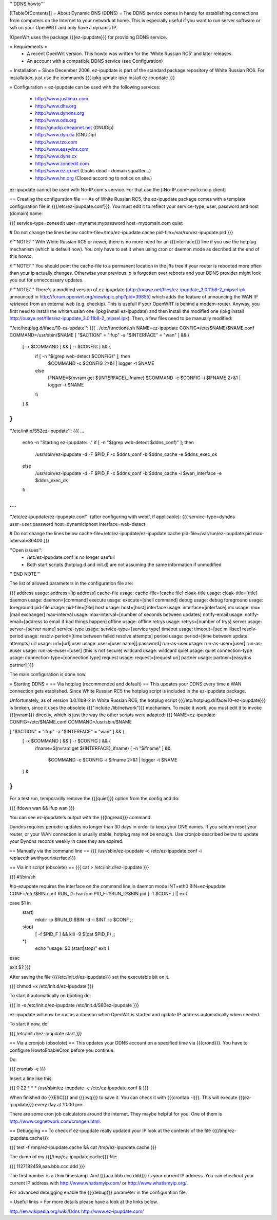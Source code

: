 '''DDNS howto'''

[[TableOfContents]]
= About Dynamic DNS (DDNS) =
The DDNS service comes in handy for establishing connections from computers on the Internet to your network at home. This is especially useful if you want to run server software or ssh on your OpenWRT and only have a dynamic IP.

!OpenWrt uses the package {{{ez-ipupdate}}} for providing DDNS service.

= Requirements =
 * A recent OpenWrt version. This howto was written for the 'White Russian RC5' and later releases.
 * An account with a compatible DDNS service (see Configuration)

= Installation =
Since December 2006, ez-ipupdate is part of the standard package repository of White Russian RC6. For installation, just use the commands
{{{
ipkg update
ipkg install ez-ipupdate
}}}

= Configuration =
ez-ipupdate can be used with the following services:

 * http://www.justlinux.com
 * http://www.dhs.org
 * http://www.dyndns.org
 * http://www.ods.org
 * http://gnudip.cheapnet.net (GNUDip)
 * http://www.dyn.ca (GNUDip)
 * http://www.tzo.com
 * http://www.easydns.com
 * http://www.dyns.cx
 * http://www.zoneedit.com
 * http://www.ez-ip.net (Looks dead - domain squatter...)
 * http://www.hn.org (Closed according to notice on site.)

ez-ipupdate cannot be used with No-IP.com's service. For that use the [:No-IP.comHowTo:noip client]

== Creating the configuration file ==
As of White Russian RC5, the ez-ipupdate package comes with a template configuration file in {{{/etc/ez-ipupdate.conf}}}. You must edit it to reflect your service-type, user, password and host (domain) name:

{{{
service-type=zoneedit
user=myname:mypassword
host=mydomain.com
quiet

# Do not change the lines below
cache-file=/tmp/ez-ipupdate.cache
pid-file=/var/run/ez-ipupdate.pid
}}}

/!\ '''NOTE:''' With White Russian RC5 or newer, there is no more need for an {{{interface}}} line if you use the hotplug mechanism (which is default now). You only have to set it when using cron or daemon mode as decribed at the end of this howto.

/!\ '''NOTE:''' You should point the cache-file to a permanent location in the jffs tree if your router is rebooted more often than your ip actually changes. Otherwise your previous ip is forgotten over reboots and your DDNS provider might lock you out for unneccessary updates.

/!\ '''NOTE:''' There's a modified version of ez-ipupdate (http://ouaye.net/files/ez-ipupdate_3.0.11b8-2_mipsel.ipk announced in 
http://forum.openwrt.org/viewtopic.php?pid=39855) which adds the feature of announcing the WAN IP retrieved from an external web (e.g. checkip). This is usefull if your OpenWRT is behind a modem-router. Anyway, you first need to install the whiterussian one (ipkg install ez-ipupdate) and then install the modified one (ipkg install http://ouaye.net/files/ez-ipupdate_3.0.11b8-2_mipsel.ipk). Then, a few files need to be manually modified:

''/etc/hotplug.d/iface/10-ez-update'':
{{{
. /etc/functions.sh
NAME=ez-ipupdate
CONFIG=/etc/$NAME/$NAME.conf
COMMAND=/usr/sbin/$NAME
[ "$ACTION" = "ifup" -a "$INTERFACE" = "wan" ] && {
        [ -x $COMMAND ] && [ -r $CONFIG ] && {
                if [ -n "$(grep web-detect $CONFIG)" ]; then
                        $COMMAND -c $CONFIG 2>&1 | logger -t $NAME
                else
                        IFNAME=$(nvram get ${INTERFACE}_ifname)
                        $COMMAND -c $CONFIG -i $IFNAME 2>&1 | logger -t $NAME
                fi
        } &
}
}}}

''/etc/init.d/S52ez-ipupdate'':
{{{
...
                   echo -n "Starting ez-ipupdate:..."
                   if [ -n "$(grep web-detect $ddns_conf)" ]; then
                     /usr/sbin/ez-ipupdate -d -F $PID_F -c $ddns_conf -b $ddns_cache -e $ddns_exec_ok
                   else
                     /usr/sbin/ez-ipupdate -d -F $PID_F -c $ddns_conf -b $ddns_cache -i $wan_interface -e $ddns_exec_ok
                   fi
...
}}}

''/etc/ez-ipupdate/ez-ipupdate.conf'' (after configuring with webif, if applicable):
{{{
service-type=dyndns
user=user:password
host=dynamiciphost
interface=web-detect

# Do not change the lines below
cache-file=/etc/ez-ipupdate/ez-ipupdate.cache
pid-file=/var/run/ez-ipupdate.pid
max-interval=86400
}}}

''Open issues'':
 * /etc/ez-ipupdate.conf is no longer usefull
 * Both start scripts (hotplug.d and init.d) are not assuming the same information if unmodified

'''END NOTE'''

The list of allowed parameters in the configuration file are:

{{{
address                 usage: address=[ip address]
cache-file              usage: cache-file=[cache file]
cloak-title             usage: cloak-title=[title]
daemon                  usage: daemon=[command]
execute                 usage: execute=[shell command]
debug                   usage: debug
foreground              usage: foreground
pid-file                usage: pid-file=[file]
host                    usage: host=[host]
interface               usage: interface=[interface]
mx                      usage: mx=[mail exchanger]
max-interval            usage: max-interval=[number of seconds between updates]
notify-email            usage: notify-email=[address to email if bad things happen]
offline                 usage: offline
retrys                  usage: retrys=[number of trys]
server                  usage: server=[server name]
service-type            usage: service-type=[service type]
timeout                 usage: timeout=[sec.millisec]
resolv-period           usage: resolv-period=[time between failed resolve attempts]
period                  usage: period=[time between update attempts]
url                     usage: url=[url]
user                    usage: user=[user name][:password]
run-as-user             usage: run-as-user=[user]
run-as-euser            usage: run-as-euser=[user] (this is not secure)
wildcard                usage: wildcard
quiet                   usage: quiet
connection-type         usage: connection-type=[connection type]
request                 usage: request=[request uri]
partner                 usage: partner=[easydns partner]
}}}

The main configuration is done now.

= Starting DDNS =
== Via hotplug (recommended and default) ==
This updates your DDNS every time a WAN connection gets etablished. Since White Russian RC5 the hotplug script is included in the ez-ipupdate package.

Unfortunately, as of version 3.0.11b8-2 in White Russian RC6, the hotplug script {{{/etc/hotplug.d/iface/10-ez-ipupdate}}} is broken, since it uses the obsolete {{{"include /lib/network"}}} mechanism. To make it work, you must edit it to invoke {{{nvram}}} directly, which is just the way the other scripts were adapted:
{{{
NAME=ez-ipupdate
CONFIG=/etc/$NAME.conf
COMMAND=/usr/sbin/$NAME

[ "$ACTION" = "ifup" -a "$INTERFACE" = "wan" ] && {
        [ -x $COMMAND ] && [ -r $CONFIG ] && {
                        ifname=$(nvram get ${INTERFACE}_ifname)
                        [ -n "$ifname" ] && \
                          $COMMAND -c $CONFIG -i $ifname 2>&1 | logger -t $NAME
        } &
}
}}}

For a test run, temporarilly remove the {{{quiet}}} option from the config and do:

{{{
ifdown wan && ifup wan
}}}

You can see ez-ipupdate's output with the {{{logread}}} command.

Dyndns requires periodic updates no longer than 30 days in order to keep your DNS names. If 
you seldom reset your router, or your WAN connection is usually stable, hotplug may not be enough. 
Use cronjob described below to update your Dyndns records weekly in case they are expired.

== Manually via the command line ==
{{{
/usr/sbin/ez-ipupdate -c /etc/ez-ipupdate.conf -i replacethiswithyourinterface}}}

== Via init script (obsolete) ==
{{{
cat > /etc/init.d/ez-ipupdate
}}}

{{{
#!/bin/sh

#ip-ezupdate requires the interface on the command line in daemon mode
INT=eth0
BIN=ez-ipupdate
CONF=/etc/$BIN.conf
RUN_D=/var/run
PID_F=$RUN_D/$BIN.pid
[ -f $CONF ] || exit

case $1 in
 start)
  mkdir -p $RUN_D
  $BIN -d -i $INT -c $CONF
  ;;
 stop)
  [ -f $PID_F ] && kill -9 $(cat $PID_F)
  ;;
 *)
  echo "usage: $0 (start|stop)"
  exit 1
esac

exit $?
}}}

After saving the file {{{/etc/init.d/ez-ipupdate}}} set the executable bit on it.

{{{
chmod +x /etc/init.d/ez-ipupdate
}}}

To start it automatically on booting do:

{{{
ln -s /etc/init.d/ez-ipupdate /etc/init.d/S80ez-ipupdate
}}}

ez-ipupdate will now be run as a daemon when OpenWrt is started and update IP address automatically when needed.

To start it now, do:

{{{
/etc/init.d/ez-ipupdate start
}}}

== Via a cronjob (obsolote) ==
This updates your DDNS account on a specified time via {{{crond}}}. You have to configure HowtoEnableCron before you continue.

Do:

{{{
crontab -e
}}}

Insert a line like this:

{{{
0 22 * * * /usr/sbin/ez-ipupdate -c /etc/ez-ipupdate.conf &
}}}

When finished do {{{ESC}}} and {{{:wq}}} to save it. You can check it with {{{crontab -l}}}. This will execute {{{ez-ipupdate}}} every day at 10:00 pm.

There are some cron job calculators around the Internet. They maybe helpful for you. One of them is http://www.csgnetwork.com/crongen.html.

== Debugging ==
To check if ez-ipupdate really updated your IP look at the contents of the file {{{/tmp/ez-ipupdate.cache}}}:

{{{
test -f /tmp/ez-ipupdate.cache && cat /tmp/ez-ipupdate.cache
}}}

The dump of my {{{/tmp/ez-ipupdate.cache}}} file:

{{{
1127182459,aaa.bbb.ccc.ddd
}}}

The first number is a Unix timestamp. And {{{aaa.bbb.ccc.ddd}}} is your current IP address. You can checkout your current IP address with http://www.whatismyip.com/ or http://www.whatismyip.org/.

For advanced debugging enable the {{{debug}}} parameter in the configuration file.

= Useful links =
For more details please have a look at the links below.

http://en.wikipedia.org/wiki/Ddns http://www.ez-ipupdate.com/

